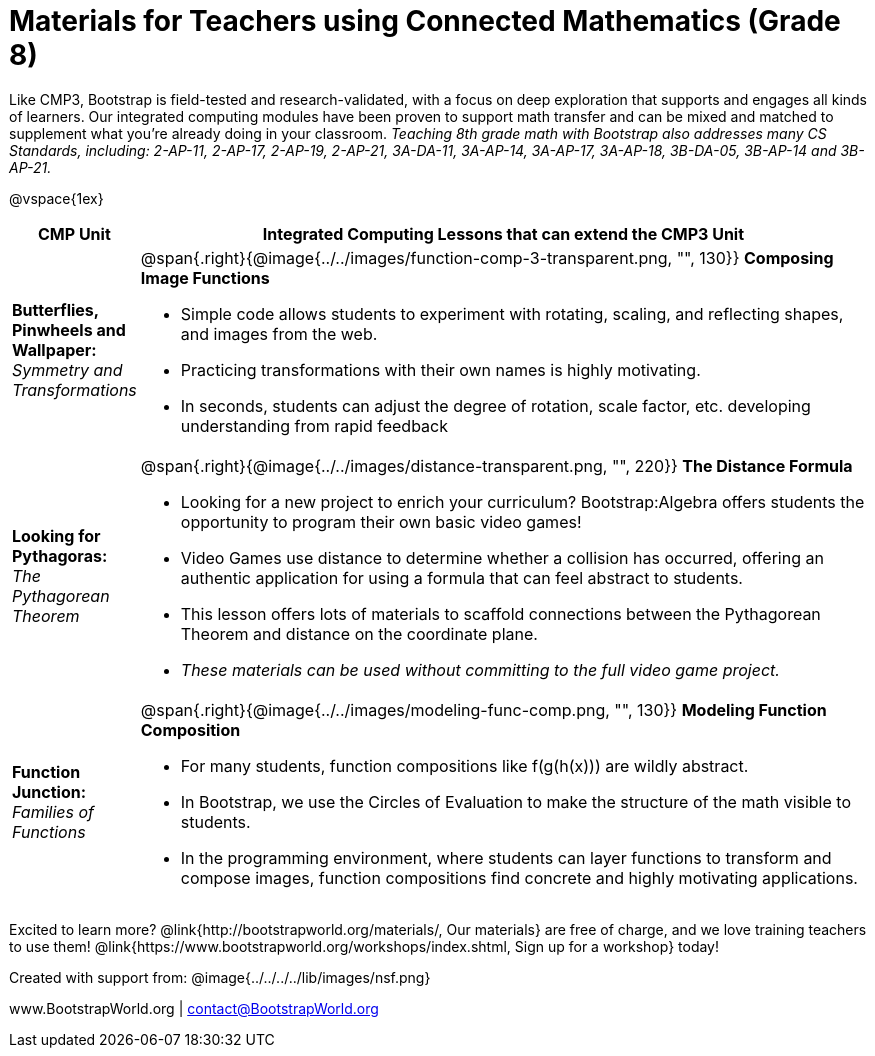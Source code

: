 = Materials for Teachers using Connected Mathematics (Grade 8)

++++
<style>
@import url("../../../../lib/alignment.css");
</style>

++++

Like CMP3, Bootstrap is field-tested and research-validated, with a focus on deep exploration that supports and engages all kinds of learners.  Our integrated computing modules have been proven to support math transfer and can be mixed and matched to supplement what you’re already doing in your classroom. __Teaching 8th grade math with Bootstrap also addresses many CS Standards, including: 2-AP-11, 2-AP-17, 2-AP-19, 2-AP-21, 3A-DA-11, 3A-AP-14, 3A-AP-17, 3A-AP-18, 3B-DA-05, 3B-AP-14 and 3B-AP-21.__

@vspace{1ex}

[cols=".^1a,6a", stripes="none",options="header"]
|===
| *CMP Unit*
| *Integrated Computing Lessons that can extend the CMP3 Unit*

| *Butterflies, Pinwheels and Wallpaper:* +
 _Symmetry and Transformations_
| @span{.right}{@image{../../images/function-comp-3-transparent.png, "", 130}}
*Composing Image Functions*

- Simple code allows students to experiment with rotating, scaling, and reflecting shapes, and images from the web.
- Practicing transformations with their own names is highly motivating.
- In seconds, students can adjust the degree of rotation, scale factor, etc. developing understanding from rapid feedback

| *Looking for Pythagoras:* +
 _The Pythagorean Theorem_
| @span{.right}{@image{../../images/distance-transparent.png, "", 220}}
*The Distance Formula*

- Looking for a new project to enrich your curriculum? Bootstrap:Algebra offers students the opportunity to program their own basic video games!
- Video Games use distance to determine whether a collision has occurred, offering an authentic application for using a formula that can feel abstract to students.
- This lesson offers lots of materials to scaffold connections between the Pythagorean Theorem and distance on the coordinate plane.
- _These materials can be used without committing to the full video game project._

| *Function Junction:* +
_Families of Functions_
| @span{.right}{@image{../../images/modeling-func-comp.png, "", 130}}
 *Modeling Function Composition*

- For many students, function compositions like f(g(h(x))) are wildly abstract.
- In Bootstrap, we use the Circles of Evaluation to make the structure of the math visible to students.
- In the programming environment, where students can layer functions to transform and compose images, function compositions find concrete and highly motivating applications.

|===

[.footer]
--
Excited to learn more? @link{http://bootstrapworld.org/materials/, Our materials} are free of charge, and we love training teachers to use them! @link{https://www.bootstrapworld.org/workshops/index.shtml, Sign up for a workshop} today!

[.funders]
Created with support from: @image{../../../../lib/images/nsf.png}

www.BootstrapWorld.org  |  contact@BootstrapWorld.org
--
